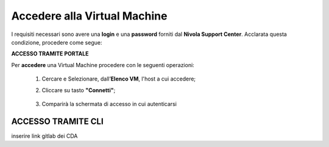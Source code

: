 .. _Accedere_VM:

**Accedere alla Virtual Machine**
=================================

I requisiti necessari sono avere una  **login** e una **password** forniti dal **Nivola Support Center**.
Acclarata questa condizione, procedere come segue:

**ACCESSO TRAMITE PORTALE**

Per **accedere** una Virtual Machine procedere con le seguenti operazioni:

    1. Cercare e Selezionare, dall’**Elenco VM**, l'host a cui accedere;

       .. image:: img/Ricerca_VM.png

    2. Cliccare su tasto **"Connetti"**;

      .. image:: img/11.2_ConnettiIcona.png
    
    3. Comparirà la schermata di accesso in cui autenticarsi

      .. image:: img/11.2_ConsoleSshBrowser.png




**ACCESSO TRAMITE CLI**
***********************

inserire link gitlab dei CDA
